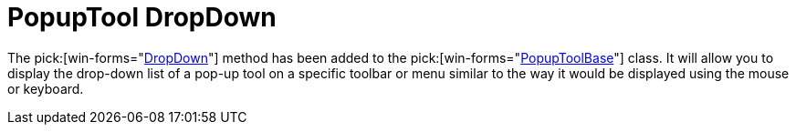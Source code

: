 ﻿////

|metadata|
{
    "name": "wintoolbarsmanager-popuptool-dropdown-whats-new-2006-1",
    "controlName": [],
    "tags": [],
    "guid": "{5CDFCFB4-62DC-4372-A7BE-995F7564BBE5}",  
    "buildFlags": [],
    "createdOn": "0001-01-01T00:00:00Z"
}
|metadata|
////

= PopupTool DropDown

The  pick:[win-forms="link:{ApiPlatform}win.ultrawintoolbars{ApiVersion}~infragistics.win.ultrawintoolbars.popuptoolbase~dropdown().html[DropDown]"]  method has been added to the  pick:[win-forms="link:{ApiPlatform}win.ultrawintoolbars{ApiVersion}~infragistics.win.ultrawintoolbars.popuptoolbase.html[PopupToolBase]"]  class. It will allow you to display the drop-down list of a pop-up tool on a specific toolbar or menu similar to the way it would be displayed using the mouse or keyboard.